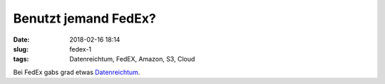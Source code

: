 Benutzt jemand FedEx?
##############################################
:date: 2018-02-16 18:14
:slug: fedex-1
:tags: Datenreichtum, FedEX, Amazon, S3, Cloud

Bei FedEx gabs grad etwas `Datenreichtum <https://heise.de/-3972104>`_.

